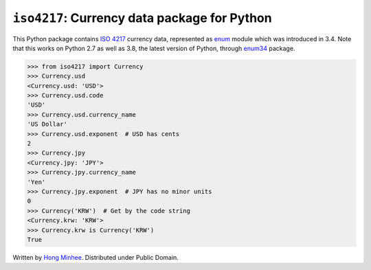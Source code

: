 ``iso4217``: Currency data package for Python
=============================================

.. image:: https://badge.fury.io/py/iso4217.svg?
   :target: https://pypi.python.org/pypi/iso4217
.. image:: https://github.com/dahlia/iso4217/actions/workflows/main.yaml/badge.svg
   :target: https://github.com/dahlia/iso4217/actions/workflows/main.yaml

This Python package contains `ISO 4217`_ currency data, represented as
enum_ module which was introduced in 3.4.  Note that this works on Python 2.7
as well as 3.8, the latest version of Python, through enum34_ package.

>>> from iso4217 import Currency
>>> Currency.usd
<Currency.usd: 'USD'>
>>> Currency.usd.code
'USD'
>>> Currency.usd.currency_name
'US Dollar'
>>> Currency.usd.exponent  # USD has cents
2
>>> Currency.jpy
<Currency.jpy: 'JPY'>
>>> Currency.jpy.currency_name
'Yen'
>>> Currency.jpy.exponent  # JPY has no minor units
0
>>> Currency('KRW')  # Get by the code string
<Currency.krw: 'KRW'>
>>> Currency.krw is Currency('KRW')
True

Written by `Hong Minhee`_.  Distributed under Public Domain.


.. _ISO 4217: http://www.iso.org/iso/home/standards/currency_codes.htm
.. _enum: https://docs.python.org/3/library/enum.html
.. _enum34: https://pypi.python.org/pypi/enum34
.. _Hong Minhee: https://hongminhee.org/
